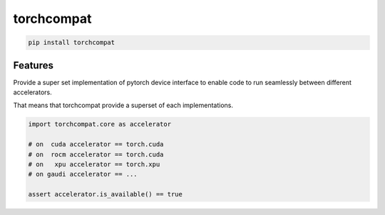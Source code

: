 torchcompat
=============================

|pypi| |py_versions| |codecov| |docs| |tests| |style|

.. |pypi| image:: https://img.shields.io/pypi/v/torchcompat.svg
    :target: https://pypi.python.org/pypi/torchcompat
    :alt: Current PyPi Version

.. |py_versions| image:: https://img.shields.io/pypi/pyversions/torchcompat.svg
    :target: https://pypi.python.org/pypi/torchcompat
    :alt: Supported Python Versions

.. |codecov| image:: https://codecov.io/gh/Delaunay/torchcompat/branch/master/graph/badge.svg?token=40Cr8V87HI
   :target: https://codecov.io/gh/Delaunay/torchcompat

.. |docs| image:: https://readthedocs.org/projects/torchcompat/badge/?version=latest
   :target:  https://torchcompat.readthedocs.io/en/latest/?badge=latest

.. |tests| image:: https://github.com/Delaunay/torchcompat/actions/workflows/test.yml/badge.svg?branch=master
   :target: https://github.com/Delaunay/torchcompat/actions/workflows/test.yml

.. |style| image:: https://github.com/Delaunay/torchcompat/actions/workflows/style.yml/badge.svg?branch=master
   :target: https://github.com/Delaunay/torchcompat/actions/workflows/style.yml


.. code-block:: bash

   pip install torchcompat


Features
--------

Provide a super set implementation of pytorch device interface to enable code to run seamlessly between
different accelerators.

That means that torchcompat provide a superset of each implementations.

.. code-block::

   import torchcompat.core as accelerator

   # on  cuda accelerator == torch.cuda
   # on  rocm accelerator == torch.cuda
   # on   xpu accelerator == torch.xpu
   # on gaudi accelerator == ...

   assert accelerator.is_available() == true

